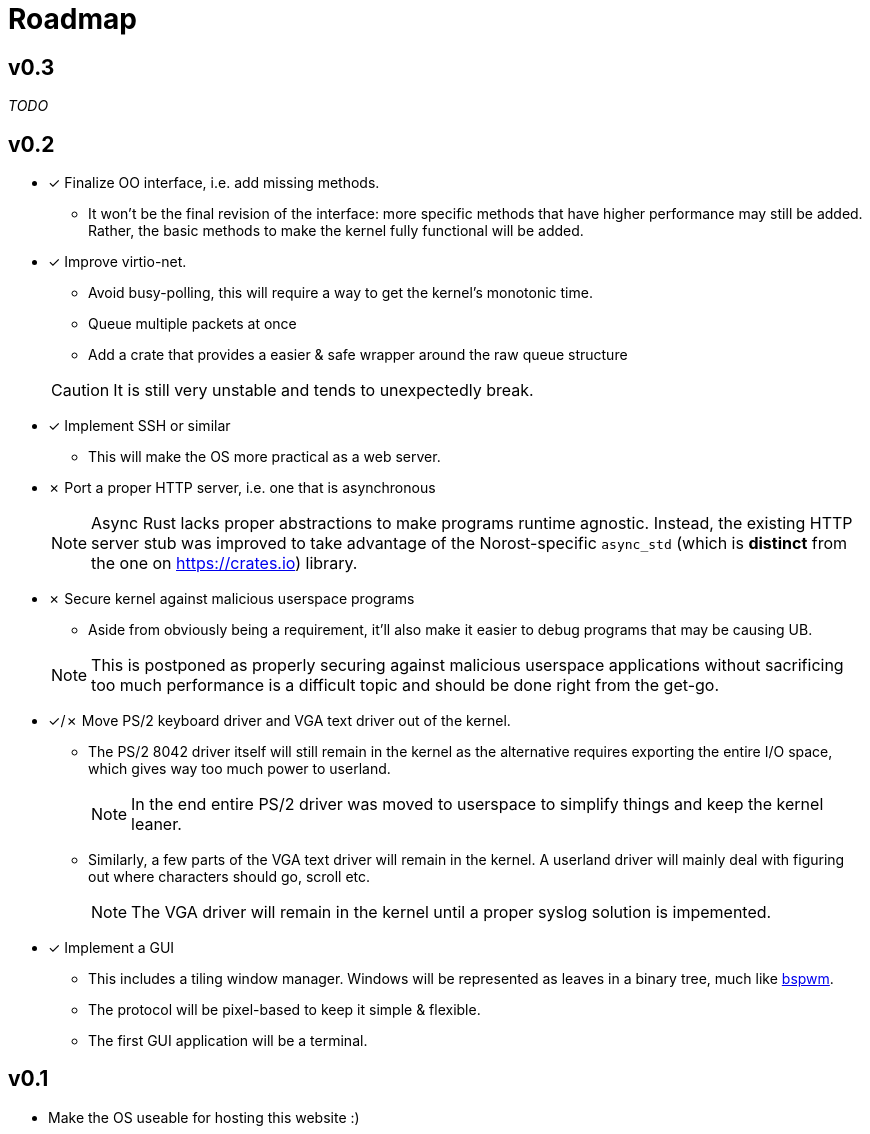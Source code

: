 = Roadmap

:nofooter:

== v0.3

_TODO_

== v0.2

* &check; Finalize OO interface, i.e. add missing methods.
** It won't be the final revision of the interface: more specific methods that have
higher performance may still be added.
Rather, the basic methods to make the kernel fully functional will be added.

* &check; Improve virtio-net.
+
--
** Avoid busy-polling, this will require a way to get the kernel's monotonic time.
** Queue multiple packets at once
** Add a crate that provides a easier & safe wrapper around the raw queue structure
--
+
CAUTION: It is still very unstable and tends to unexpectedly break.

* &check; Implement SSH or similar
** This will make the OS more practical as a web server.

* &cross; Port a proper HTTP server, i.e. one that is asynchronous
+
NOTE: Async Rust lacks proper abstractions to make programs runtime agnostic.
Instead, the existing HTTP server stub was improved to take advantage of the Norost-specific
`async_std` (which is *distinct* from the one on https://crates.io) library.

* &cross; Secure kernel against malicious userspace programs
+
--
** Aside from obviously being a requirement, it'll also make it easier to debug programs
that may be causing UB.
--
+
NOTE: This is postponed as properly securing against malicious userspace applications without
sacrificing too much performance is a difficult topic and should be done right from the get-go.

* &check;/&cross; Move PS/2 keyboard driver and VGA text driver out of the kernel.

** The PS/2 8042 driver itself will still remain in the kernel as the alternative requires
exporting the entire I/O space, which gives way too much power to userland.
+
NOTE: In the end entire PS/2 driver was moved to userspace to simplify things and keep the kernel
leaner.

** Similarly, a few parts of the VGA text driver will remain in the kernel. A userland
driver will mainly deal with figuring out where characters should go, scroll etc.
+
NOTE: The VGA driver will remain in the kernel until a proper syslog solution is impemented.

* &check; Implement a GUI
** This includes a tiling window manager. Windows will be represented as leaves in a binary
tree, much like https://github.com/baskerville/bspwm[bspwm].
** The protocol will be pixel-based to keep it simple & flexible.
** The first GUI application will be a terminal.

== v0.1

- Make the OS useable for hosting this website :)
